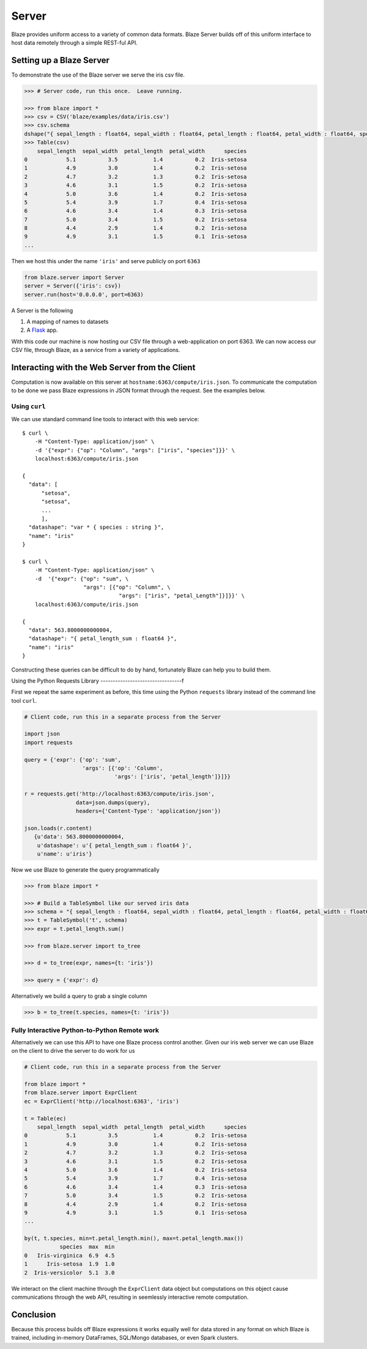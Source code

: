 ======
Server
======

Blaze provides uniform access to a variety of common data formats.  Blaze
Server builds off of this uniform interface to host data remotely through a
simple REST-ful API.

Setting up a Blaze Server
=========================

To demonstrate the use of the Blaze server we serve the iris csv file.

.. code-block:: python

   >>> # Server code, run this once.  Leave running.

   >>> from blaze import *
   >>> csv = CSV('blaze/examples/data/iris.csv')
   >>> csv.schema
   dshape("{ sepal_length : float64, sepal_width : float64, petal_length : float64, petal_width : float64, species : string }")
   >>> Table(csv)
       sepal_length  sepal_width  petal_length  petal_width      species
   0            5.1          3.5           1.4          0.2  Iris-setosa
   1            4.9          3.0           1.4          0.2  Iris-setosa
   2            4.7          3.2           1.3          0.2  Iris-setosa
   3            4.6          3.1           1.5          0.2  Iris-setosa
   4            5.0          3.6           1.4          0.2  Iris-setosa
   5            5.4          3.9           1.7          0.4  Iris-setosa
   6            4.6          3.4           1.4          0.3  Iris-setosa
   7            5.0          3.4           1.5          0.2  Iris-setosa
   8            4.4          2.9           1.4          0.2  Iris-setosa
   9            4.9          3.1           1.5          0.1  Iris-setosa
   ...


Then we host this under the name ``'iris'`` and serve publicly on port
``6363``


.. code-block:: python

   from blaze.server import Server
   server = Server({'iris': csv})
   server.run(host='0.0.0.0', port=6363)

A Server is the following

1.  A mapping of names to datasets
2.  A `Flask <http://flask.pocoo.org/docs/0.10/quickstart/#a-minimal-application>`_ app.

With this code our machine is now hosting our CSV file through a
web-application on port 6363.  We can now access our CSV file, through Blaze,
as a service from a variety of applications.

Interacting with the Web Server from the Client
===============================================

Computation is now available on this server at
``hostname:6363/compute/iris.json``.  To communicate the computation to be done
we pass Blaze expressions in JSON format through the request.  See the examples
below.

Using ``curl``
--------------

We can use standard command line tools to interact with this web service::

   $ curl \
       -H "Content-Type: application/json" \
       -d '{"expr": {"op": "Column", "args": ["iris", "species"]}}' \
       localhost:6363/compute/iris.json

   {
     "data": [
         "setosa",
         "setosa",
         ...
         ],
     "datashape": "var * { species : string }",
     "name": "iris"
   }

   $ curl \
       -H "Content-Type: application/json" \
       -d  '{"expr": {"op": "sum", \
                      "args": [{"op": "Column", \
                                 "args": ["iris", "petal_Length"]}]}}' \
       localhost:6363/compute/iris.json

   {
     "data": 563.8000000000004,
     "datashape": "{ petal_length_sum : float64 }",
     "name": "iris"
   }


Constructing these queries can be difficult to do by hand, fortunately Blaze
can help you to build them.


Using the Python Requests Library
---------------------------------f

First we repeat the same experiment as before, this time using the Python
``requests`` library instead of the command line tool ``curl``.

.. code-block:: python

   # Client code, run this in a separate process from the Server

   import json
   import requests

   query = {'expr': {'op': 'sum',
                     'args': [{'op': 'Column',
                               'args': ['iris', 'petal_length']}]}}

   r = requests.get('http://localhost:6363/compute/iris.json',
                   data=json.dumps(query),
                   headers={'Content-Type': 'application/json'})

   json.loads(r.content)
      {u'data': 563.8000000000004,
       u'datashape': u'{ petal_length_sum : float64 }',
       u'name': u'iris'}

Now we use Blaze to generate the query programmatically

.. code-block:: python

   >>> from blaze import *

   >>> # Build a TableSymbol like our served iris data
   >>> schema = "{ sepal_length : float64, sepal_width : float64, petal_length : float64, petal_width : float64, species : string }"  # matching schema to csv file
   >>> t = TableSymbol('t', schema)
   >>> expr = t.petal_length.sum()

   >>> from blaze.server import to_tree

   >>> d = to_tree(expr, names={t: 'iris'})

   >>> query = {'expr': d}

Alternatively we build a query to grab a single column

.. code-block:: python

   >>> b = to_tree(t.species, names={t: 'iris'})

Fully Interactive Python-to-Python Remote work
----------------------------------------------

Alternatively we can use this API to have one Blaze process control another.
Given our iris web server we can use Blaze on the client to drive the server to
do work for us

.. code-block:: python

   # Client code, run this in a separate process from the Server

   from blaze import *
   from blaze.server import ExprClient
   ec = ExprClient('http://localhost:6363', 'iris')

   t = Table(ec)
       sepal_length  sepal_width  petal_length  petal_width      species
   0            5.1          3.5           1.4          0.2  Iris-setosa
   1            4.9          3.0           1.4          0.2  Iris-setosa
   2            4.7          3.2           1.3          0.2  Iris-setosa
   3            4.6          3.1           1.5          0.2  Iris-setosa
   4            5.0          3.6           1.4          0.2  Iris-setosa
   5            5.4          3.9           1.7          0.4  Iris-setosa
   6            4.6          3.4           1.4          0.3  Iris-setosa
   7            5.0          3.4           1.5          0.2  Iris-setosa
   8            4.4          2.9           1.4          0.2  Iris-setosa
   9            4.9          3.1           1.5          0.1  Iris-setosa
   ...

   by(t, t.species, min=t.petal_length.min(), max=t.petal_length.max())
              species  max  min
   0   Iris-virginica  6.9  4.5
   1      Iris-setosa  1.9  1.0
   2  Iris-versicolor  5.1  3.0

We interact on the client machine through the ``ExprClient`` data object but
computations on this object cause communications through the web API, resulting
in seemlessly interactive remote computation.

Conclusion
==========

Because this process builds off Blaze expressions it works
equally well for data stored in any format on which Blaze is trained, including in-memory DataFrames, SQL/Mongo databases, or even Spark clusters.
